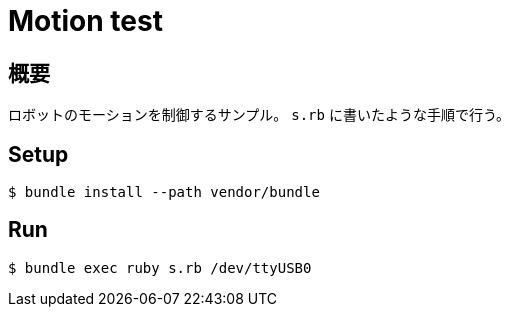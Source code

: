 = Motion test

== 概要
ロボットのモーションを制御するサンプル。
`s.rb` に書いたような手順で行う。

== Setup

[source, bash]
----
$ bundle install --path vendor/bundle
----

== Run

[source, bash]
----
$ bundle exec ruby s.rb /dev/ttyUSB0
----
